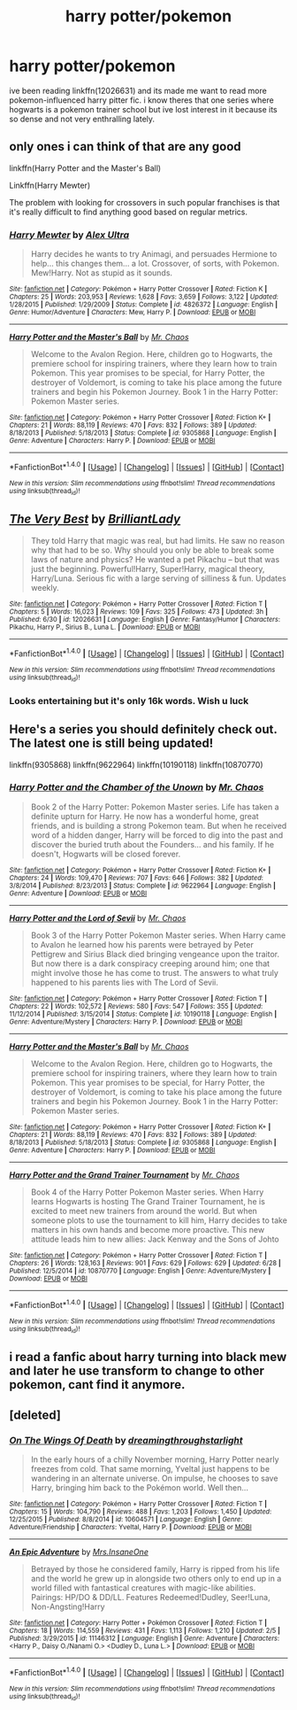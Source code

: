 #+TITLE: harry potter/pokemon

* harry potter/pokemon
:PROPERTIES:
:Author: echomoon137
:Score: 12
:DateUnix: 1469756121.0
:DateShort: 2016-Jul-29
:FlairText: Request
:END:
ive been reading linkffn(12026631) and its made me want to read more pokemon-influenced harry pitter fic. i know theres that one series where hogwarts is a pokemon trainer school but ive lost interest in it because its so dense and not very enthralling lately.


** only ones i can think of that are any good

linkffn(Harry Potter and the Master's Ball)

Linkffn(Harry Mewter)

The problem with looking for crossovers in such popular franchises is that it's really difficult to find anything good based on regular metrics.
:PROPERTIES:
:Author: shinreimyu
:Score: 2
:DateUnix: 1469760266.0
:DateShort: 2016-Jul-29
:END:

*** [[http://www.fanfiction.net/s/4826372/1/][*/Harry Mewter/*]] by [[https://www.fanfiction.net/u/326251/Alex-Ultra][/Alex Ultra/]]

#+begin_quote
  Harry decides he wants to try Animagi, and persuades Hermione to help... this changes them... a lot. Crossover, of sorts, with Pokemon. Mew!Harry. Not as stupid as it sounds.
#+end_quote

^{/Site/: [[http://www.fanfiction.net/][fanfiction.net]] *|* /Category/: Pokémon + Harry Potter Crossover *|* /Rated/: Fiction K *|* /Chapters/: 25 *|* /Words/: 203,953 *|* /Reviews/: 1,628 *|* /Favs/: 3,659 *|* /Follows/: 3,122 *|* /Updated/: 1/28/2015 *|* /Published/: 1/29/2009 *|* /Status/: Complete *|* /id/: 4826372 *|* /Language/: English *|* /Genre/: Humor/Adventure *|* /Characters/: Mew, Harry P. *|* /Download/: [[http://www.ff2ebook.com/old/ffn-bot/index.php?id=4826372&source=ff&filetype=epub][EPUB]] or [[http://www.ff2ebook.com/old/ffn-bot/index.php?id=4826372&source=ff&filetype=mobi][MOBI]]}

--------------

[[http://www.fanfiction.net/s/9305868/1/][*/Harry Potter and the Master's Ball/*]] by [[https://www.fanfiction.net/u/464973/Mr-Chaos][/Mr. Chaos/]]

#+begin_quote
  Welcome to the Avalon Region. Here, children go to Hogwarts, the premiere school for inspiring trainers, where they learn how to train Pokemon. This year promises to be special, for Harry Potter, the destroyer of Voldemort, is coming to take his place among the future trainers and begin his Pokemon Journey. Book 1 in the Harry Potter: Pokemon Master series.
#+end_quote

^{/Site/: [[http://www.fanfiction.net/][fanfiction.net]] *|* /Category/: Pokémon + Harry Potter Crossover *|* /Rated/: Fiction K+ *|* /Chapters/: 21 *|* /Words/: 88,119 *|* /Reviews/: 470 *|* /Favs/: 832 *|* /Follows/: 389 *|* /Updated/: 8/18/2013 *|* /Published/: 5/18/2013 *|* /Status/: Complete *|* /id/: 9305868 *|* /Language/: English *|* /Genre/: Adventure *|* /Characters/: Harry P. *|* /Download/: [[http://www.ff2ebook.com/old/ffn-bot/index.php?id=9305868&source=ff&filetype=epub][EPUB]] or [[http://www.ff2ebook.com/old/ffn-bot/index.php?id=9305868&source=ff&filetype=mobi][MOBI]]}

--------------

*FanfictionBot*^{1.4.0} *|* [[[https://github.com/tusing/reddit-ffn-bot/wiki/Usage][Usage]]] | [[[https://github.com/tusing/reddit-ffn-bot/wiki/Changelog][Changelog]]] | [[[https://github.com/tusing/reddit-ffn-bot/issues/][Issues]]] | [[[https://github.com/tusing/reddit-ffn-bot/][GitHub]]] | [[[https://www.reddit.com/message/compose?to=tusing][Contact]]]

^{/New in this version: Slim recommendations using/ ffnbot!slim! /Thread recommendations using/ linksub(thread_id)!}
:PROPERTIES:
:Author: FanfictionBot
:Score: 3
:DateUnix: 1469760302.0
:DateShort: 2016-Jul-29
:END:


** [[http://www.fanfiction.net/s/12026631/1/][*/The Very Best/*]] by [[https://www.fanfiction.net/u/6872861/BrilliantLady][/BrilliantLady/]]

#+begin_quote
  They told Harry that magic was real, but had limits. He saw no reason why that had to be so. Why should you only be able to break some laws of nature and physics? He wanted a pet Pikachu -- but that was just the beginning. Powerful!Harry, Super!Harry, magical theory, Harry/Luna. Serious fic with a large serving of silliness & fun. Updates weekly.
#+end_quote

^{/Site/: [[http://www.fanfiction.net/][fanfiction.net]] *|* /Category/: Pokémon + Harry Potter Crossover *|* /Rated/: Fiction T *|* /Chapters/: 5 *|* /Words/: 16,023 *|* /Reviews/: 109 *|* /Favs/: 325 *|* /Follows/: 473 *|* /Updated/: 3h *|* /Published/: 6/30 *|* /id/: 12026631 *|* /Language/: English *|* /Genre/: Fantasy/Humor *|* /Characters/: Pikachu, Harry P., Sirius B., Luna L. *|* /Download/: [[http://www.ff2ebook.com/old/ffn-bot/index.php?id=12026631&source=ff&filetype=epub][EPUB]] or [[http://www.ff2ebook.com/old/ffn-bot/index.php?id=12026631&source=ff&filetype=mobi][MOBI]]}

--------------

*FanfictionBot*^{1.4.0} *|* [[[https://github.com/tusing/reddit-ffn-bot/wiki/Usage][Usage]]] | [[[https://github.com/tusing/reddit-ffn-bot/wiki/Changelog][Changelog]]] | [[[https://github.com/tusing/reddit-ffn-bot/issues/][Issues]]] | [[[https://github.com/tusing/reddit-ffn-bot/][GitHub]]] | [[[https://www.reddit.com/message/compose?to=tusing][Contact]]]

^{/New in this version: Slim recommendations using/ ffnbot!slim! /Thread recommendations using/ linksub(thread_id)!}
:PROPERTIES:
:Author: FanfictionBot
:Score: 1
:DateUnix: 1469756126.0
:DateShort: 2016-Jul-29
:END:

*** Looks entertaining but it's only 16k words. Wish u luck
:PROPERTIES:
:Author: UndergroundNerd
:Score: 2
:DateUnix: 1469758173.0
:DateShort: 2016-Jul-29
:END:


** Here's a series you should definitely check out. The latest one is still being updated!

linkffn(9305868) linkffn(9622964) linkffn(10190118) linkffn(10870770)
:PROPERTIES:
:Score: 1
:DateUnix: 1469788864.0
:DateShort: 2016-Jul-29
:END:

*** [[http://www.fanfiction.net/s/9622964/1/][*/Harry Potter and the Chamber of the Unown/*]] by [[https://www.fanfiction.net/u/464973/Mr-Chaos][/Mr. Chaos/]]

#+begin_quote
  Book 2 of the Harry Potter: Pokemon Master series. Life has taken a definite upturn for Harry. He now has a wonderful home, great friends, and is building a strong Pokemon team. But when he received word of a hidden danger, Harry will be forced to dig into the past and discover the buried truth about the Founders... and his family. If he doesn't, Hogwarts will be closed forever.
#+end_quote

^{/Site/: [[http://www.fanfiction.net/][fanfiction.net]] *|* /Category/: Pokémon + Harry Potter Crossover *|* /Rated/: Fiction K+ *|* /Chapters/: 24 *|* /Words/: 109,470 *|* /Reviews/: 707 *|* /Favs/: 646 *|* /Follows/: 382 *|* /Updated/: 3/8/2014 *|* /Published/: 8/23/2013 *|* /Status/: Complete *|* /id/: 9622964 *|* /Language/: English *|* /Genre/: Adventure *|* /Download/: [[http://www.ff2ebook.com/old/ffn-bot/index.php?id=9622964&source=ff&filetype=epub][EPUB]] or [[http://www.ff2ebook.com/old/ffn-bot/index.php?id=9622964&source=ff&filetype=mobi][MOBI]]}

--------------

[[http://www.fanfiction.net/s/10190118/1/][*/Harry Potter and the Lord of Sevii/*]] by [[https://www.fanfiction.net/u/464973/Mr-Chaos][/Mr. Chaos/]]

#+begin_quote
  Book 3 of the Harry Potter Pokemon Master series. When Harry came to Avalon he learned how his parents were betrayed by Peter Pettigrew and Sirius Black died bringing vengeance upon the traitor. But now there is a dark conspiracy creeping around him; one that might involve those he has come to trust. The answers to what truly happened to his parents lies with The Lord of Sevii.
#+end_quote

^{/Site/: [[http://www.fanfiction.net/][fanfiction.net]] *|* /Category/: Pokémon + Harry Potter Crossover *|* /Rated/: Fiction T *|* /Chapters/: 22 *|* /Words/: 102,572 *|* /Reviews/: 580 *|* /Favs/: 547 *|* /Follows/: 355 *|* /Updated/: 11/12/2014 *|* /Published/: 3/15/2014 *|* /Status/: Complete *|* /id/: 10190118 *|* /Language/: English *|* /Genre/: Adventure/Mystery *|* /Characters/: Harry P. *|* /Download/: [[http://www.ff2ebook.com/old/ffn-bot/index.php?id=10190118&source=ff&filetype=epub][EPUB]] or [[http://www.ff2ebook.com/old/ffn-bot/index.php?id=10190118&source=ff&filetype=mobi][MOBI]]}

--------------

[[http://www.fanfiction.net/s/9305868/1/][*/Harry Potter and the Master's Ball/*]] by [[https://www.fanfiction.net/u/464973/Mr-Chaos][/Mr. Chaos/]]

#+begin_quote
  Welcome to the Avalon Region. Here, children go to Hogwarts, the premiere school for inspiring trainers, where they learn how to train Pokemon. This year promises to be special, for Harry Potter, the destroyer of Voldemort, is coming to take his place among the future trainers and begin his Pokemon Journey. Book 1 in the Harry Potter: Pokemon Master series.
#+end_quote

^{/Site/: [[http://www.fanfiction.net/][fanfiction.net]] *|* /Category/: Pokémon + Harry Potter Crossover *|* /Rated/: Fiction K+ *|* /Chapters/: 21 *|* /Words/: 88,119 *|* /Reviews/: 470 *|* /Favs/: 832 *|* /Follows/: 389 *|* /Updated/: 8/18/2013 *|* /Published/: 5/18/2013 *|* /Status/: Complete *|* /id/: 9305868 *|* /Language/: English *|* /Genre/: Adventure *|* /Characters/: Harry P. *|* /Download/: [[http://www.ff2ebook.com/old/ffn-bot/index.php?id=9305868&source=ff&filetype=epub][EPUB]] or [[http://www.ff2ebook.com/old/ffn-bot/index.php?id=9305868&source=ff&filetype=mobi][MOBI]]}

--------------

[[http://www.fanfiction.net/s/10870770/1/][*/Harry Potter and the Grand Trainer Tournament/*]] by [[https://www.fanfiction.net/u/464973/Mr-Chaos][/Mr. Chaos/]]

#+begin_quote
  Book 4 of the Harry Potter Pokemon Master series. When Harry learns Hogwarts is hosting The Grand Trainer Tournament, he is excited to meet new trainers from around the world. But when someone plots to use the tournament to kill him, Harry decides to take matters in his own hands and become more proactive. This new attitude leads him to new allies: Jack Kenway and the Sons of Johto
#+end_quote

^{/Site/: [[http://www.fanfiction.net/][fanfiction.net]] *|* /Category/: Pokémon + Harry Potter Crossover *|* /Rated/: Fiction T *|* /Chapters/: 26 *|* /Words/: 128,163 *|* /Reviews/: 901 *|* /Favs/: 629 *|* /Follows/: 629 *|* /Updated/: 6/28 *|* /Published/: 12/5/2014 *|* /id/: 10870770 *|* /Language/: English *|* /Genre/: Adventure/Mystery *|* /Download/: [[http://www.ff2ebook.com/old/ffn-bot/index.php?id=10870770&source=ff&filetype=epub][EPUB]] or [[http://www.ff2ebook.com/old/ffn-bot/index.php?id=10870770&source=ff&filetype=mobi][MOBI]]}

--------------

*FanfictionBot*^{1.4.0} *|* [[[https://github.com/tusing/reddit-ffn-bot/wiki/Usage][Usage]]] | [[[https://github.com/tusing/reddit-ffn-bot/wiki/Changelog][Changelog]]] | [[[https://github.com/tusing/reddit-ffn-bot/issues/][Issues]]] | [[[https://github.com/tusing/reddit-ffn-bot/][GitHub]]] | [[[https://www.reddit.com/message/compose?to=tusing][Contact]]]

^{/New in this version: Slim recommendations using/ ffnbot!slim! /Thread recommendations using/ linksub(thread_id)!}
:PROPERTIES:
:Author: FanfictionBot
:Score: 1
:DateUnix: 1469788902.0
:DateShort: 2016-Jul-29
:END:


** i read a fanfic about harry turning into black mew and later he use transform to change to other pokemon, cant find it anymore.
:PROPERTIES:
:Author: Archimand
:Score: 1
:DateUnix: 1469803782.0
:DateShort: 2016-Jul-29
:END:


** [deleted]
:PROPERTIES:
:Score: 1
:DateUnix: 1469827161.0
:DateShort: 2016-Jul-30
:END:

*** [[http://www.fanfiction.net/s/10604571/1/][*/On The Wings Of Death/*]] by [[https://www.fanfiction.net/u/4356393/dreamingthroughstarlight][/dreamingthroughstarlight/]]

#+begin_quote
  In the early hours of a chilly November morning, Harry Potter nearly freezes from cold. That same morning, Yveltal just happens to be wandering in an alternate universe. On impulse, he chooses to save Harry, bringing him back to the Pokémon world. Well then...
#+end_quote

^{/Site/: [[http://www.fanfiction.net/][fanfiction.net]] *|* /Category/: Pokémon + Harry Potter Crossover *|* /Rated/: Fiction T *|* /Chapters/: 15 *|* /Words/: 104,790 *|* /Reviews/: 488 *|* /Favs/: 1,203 *|* /Follows/: 1,450 *|* /Updated/: 12/25/2015 *|* /Published/: 8/8/2014 *|* /id/: 10604571 *|* /Language/: English *|* /Genre/: Adventure/Friendship *|* /Characters/: Yveltal, Harry P. *|* /Download/: [[http://www.ff2ebook.com/old/ffn-bot/index.php?id=10604571&source=ff&filetype=epub][EPUB]] or [[http://www.ff2ebook.com/old/ffn-bot/index.php?id=10604571&source=ff&filetype=mobi][MOBI]]}

--------------

[[http://www.fanfiction.net/s/11146312/1/][*/An Epic Adventure/*]] by [[https://www.fanfiction.net/u/714473/Mrs-InsaneOne][/Mrs.InsaneOne/]]

#+begin_quote
  Betrayed by those he considered family, Harry is ripped from his life and the world he grew up in alongside two others only to end up in a world filled with fantastical creatures with magic-like abilities. Pairings: HP/DO & DD/LL. Features Redeemed!Dudley, Seer!Luna, Non-Angsting!Harry
#+end_quote

^{/Site/: [[http://www.fanfiction.net/][fanfiction.net]] *|* /Category/: Harry Potter + Pokémon Crossover *|* /Rated/: Fiction T *|* /Chapters/: 18 *|* /Words/: 114,559 *|* /Reviews/: 431 *|* /Favs/: 1,113 *|* /Follows/: 1,210 *|* /Updated/: 2/5 *|* /Published/: 3/29/2015 *|* /id/: 11146312 *|* /Language/: English *|* /Genre/: Adventure *|* /Characters/: <Harry P., Daisy O./Nanami O.> <Dudley D., Luna L.> *|* /Download/: [[http://www.ff2ebook.com/old/ffn-bot/index.php?id=11146312&source=ff&filetype=epub][EPUB]] or [[http://www.ff2ebook.com/old/ffn-bot/index.php?id=11146312&source=ff&filetype=mobi][MOBI]]}

--------------

*FanfictionBot*^{1.4.0} *|* [[[https://github.com/tusing/reddit-ffn-bot/wiki/Usage][Usage]]] | [[[https://github.com/tusing/reddit-ffn-bot/wiki/Changelog][Changelog]]] | [[[https://github.com/tusing/reddit-ffn-bot/issues/][Issues]]] | [[[https://github.com/tusing/reddit-ffn-bot/][GitHub]]] | [[[https://www.reddit.com/message/compose?to=tusing][Contact]]]

^{/New in this version: Slim recommendations using/ ffnbot!slim! /Thread recommendations using/ linksub(thread_id)!}
:PROPERTIES:
:Author: FanfictionBot
:Score: 1
:DateUnix: 1469827201.0
:DateShort: 2016-Jul-30
:END:
